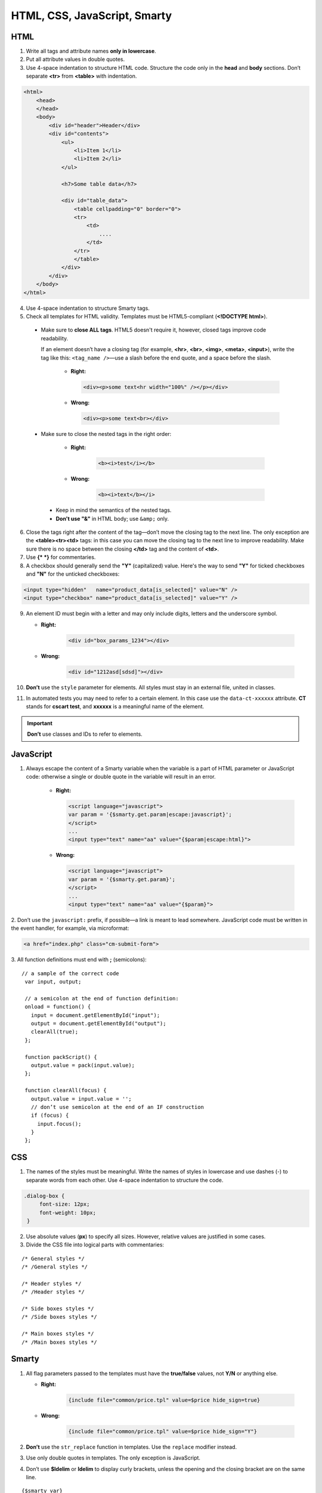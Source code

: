 *****************************
HTML, CSS, JavaScript, Smarty
*****************************

====
HTML
====

1. Write all tags and attribute names **only in lowercase**.

2. Put all attribute values in double quotes.

3. Use 4-space indentation to structure HTML code. Structure the code only in the **head** and **body** sections. Don’t separate **<tr>** from **<table>** with indentation.

.. code-block:: html

  <html>
      <head>
      </head>    
      <body>
          <div id="header">Header</div>
          <div id="contents">
              <ul>
                  <li>Item 1</li>
                  <li>Item 2</li>
              </ul>

              <h7>Some table data</h7>

              <div id="table_data">
                  <table cellpadding="0" border="0">
                  <tr>
                      <td>
                          ....
                      </td>
                  </tr>
                  </table>
              </div>
          </div>
      </body>
  </html>

4. Use 4-space indentation to structure Smarty tags.

5. Check all templates for HTML validity. Templates must be HTML5-compliant (**<!DOCTYPE html>**).

 * Make sure to **close ALL tags**. HTML5 doesn't require it, however, closed tags improve code readability. 

   If an element doesn’t have a closing tag (for example, **<hr>**, **<br>**, **<img>**, **<meta>**, **<input>**), write the tag like this: ``<tag_name />``—use a slash before the end quote, and a space before the slash.

    * **Right:**

      .. code-block:: html

          <div><p>some text<hr width="100%" /></p></div>

    *  **Wrong:**

       .. code-block:: html

          <div><p>some text<br></div>

 * Make sure to close the nested tags in the right order:

     * **Right:**

        .. code-block:: html

            <b><i>test</i></b>

     * **Wrong:**

        .. code-block:: html

            <b><i>text</b></i>


  * Keep in mind the semantics of the nested tags.

  * **Don't use "&"** in HTML body; use ``&amp;`` only.

6. Close the tags right after the content of the tag—don’t move the closing tag to the next line. The only exception are the **<table><tr><td>** tags: in this case you can move the closing tag to the next line to improve readability. Make sure there is no space between the closing **</td>** tag and the content of **<td>**.

7. Use **{* *}** for commentaries.

8. A checkbox should generally send the **"Y"** (capitalized) value. Here's the way to send **"Y"** for ticked checkboxes and **"N"** for the unticked checkboxes:

.. code-block:: html

   <input type="hidden"   name="product_data[is_selected]" value="N" />
   <input type="checkbox" name="product_data[is_selected]" value="Y" />

9. An element ID must begin with a letter and may only include digits, letters and the underscore symbol.

   * **Right:**

      .. code-block:: html
            
           <div id="box_params_1234"></div>
        
   * **Wrong:**

      .. code-block:: html

            <div id="1212asd[sdsd]"></div>

10. **Don’t** use the ``style`` parameter for elements. All styles must stay in an external file, united in classes.

11. In automated tests you may need to refer to a certain element. In this case use the ``data-ct-xxxxxx`` attribute. **CT** stands for **cscart test**, and **xxxxxx** is a meaningful name of the element. 

.. important::

    **Don’t** use classes and IDs to refer to elements.

==========
JavaScript
==========

1. Always escape the content of a Smarty variable when the variable is a part of HTML parameter or JavaScript code: otherwise a single or double quote in the variable will result in an error.

    *  **Right:**

       .. code-block:: javascript

            <script language="javascript">
            var param = '{$smarty.get.param|escape:javascript}';
            </script>
            ...
            <input type="text" name="aa" value="{$param|escape:html}">

    *  **Wrong:**

       .. code-block:: javascript

            <script language="javascript">
            var param = '{$smarty.get.param}';
            </script>
            ...
            <input type="text" name="aa" value="{$param}">

​2. Don’t use the ``javascript:`` prefix, if possible—a link is meant to lead somewhere. JavaScript code must be written in the event handler, for example, via microformat:

.. code-block:: html

   <a href="index.php" class="cm-submit-form">

​3. All function definitions must end with **;** (semicolons):

::

   // a sample of the correct code
    var input, output;

    // a semicolon at the end of function definition:
    onload = function() {
      input = document.getElementById("input");
      output = document.getElementById("output");
      clearAll(true);
    };

    function packScript() {
      output.value = pack(input.value);
    };

    function clearAll(focus) {
      output.value = input.value = '';
      // don’t use semicolon at the end of an IF construction
      if (focus) {
        input.focus();
      }
    };

===
CSS
===

1. The names of the styles must be meaningful. Write the names of styles in lowercase and use dashes (-) to separate words from each other. Use 4-space indentation to structure the code.

.. code-block:: css

   .dialog-box {
        font-size: 12px;
        font-weight: 10px;
    }

2. Use absolute values (**px**) to specify all sizes. However, relative values are justified in some cases.

3. Divide the CSS file into logical parts with commentaries:

::

    /* General styles */
    /* /General styles */

    /* Header styles */
    /* /Header styles */

    /* Side boxes styles */
    /* /Side boxes styles */

    /* Main boxes styles */
    /* /Main boxes styles */

======
Smarty
======

1. All flag parameters passed to the templates must have the **true/false** values, not **Y/N** or anything else.

   * **Right:**

      .. code-block:: javascript

           {include file="common/price.tpl" value=$price hide_sign=true}

   * **Wrong:**

      .. code-block:: javascript

           {include file="common/price.tpl" value=$price hide_sign="Y"}


2. **Don’t** use the ``str_replace`` function in templates. Use the ``replace`` modifier instead.

3. Use only double quotes in templates. The only exception is JavaScript.

4. Don’t use **$ldelim** or **ldelim** to display curly brackets, unless the opening and the closing bracket are on the same line.

::

  {$smarty_var}
  <script>
  if (some_cond) { // in these case Smarty can figure out that these aren’t Smarty tags
      ...
  }

  var a = {ldelim}{rdelim}; // the output is var a = {};
  </script>

5. Use short notation to assign values to variables.

   * **Right:**

      .. code-block:: javascript

           {$test = 123}

   * **Wrong:**

      .. code-block:: javascript

           {assign var="test" value=123}
